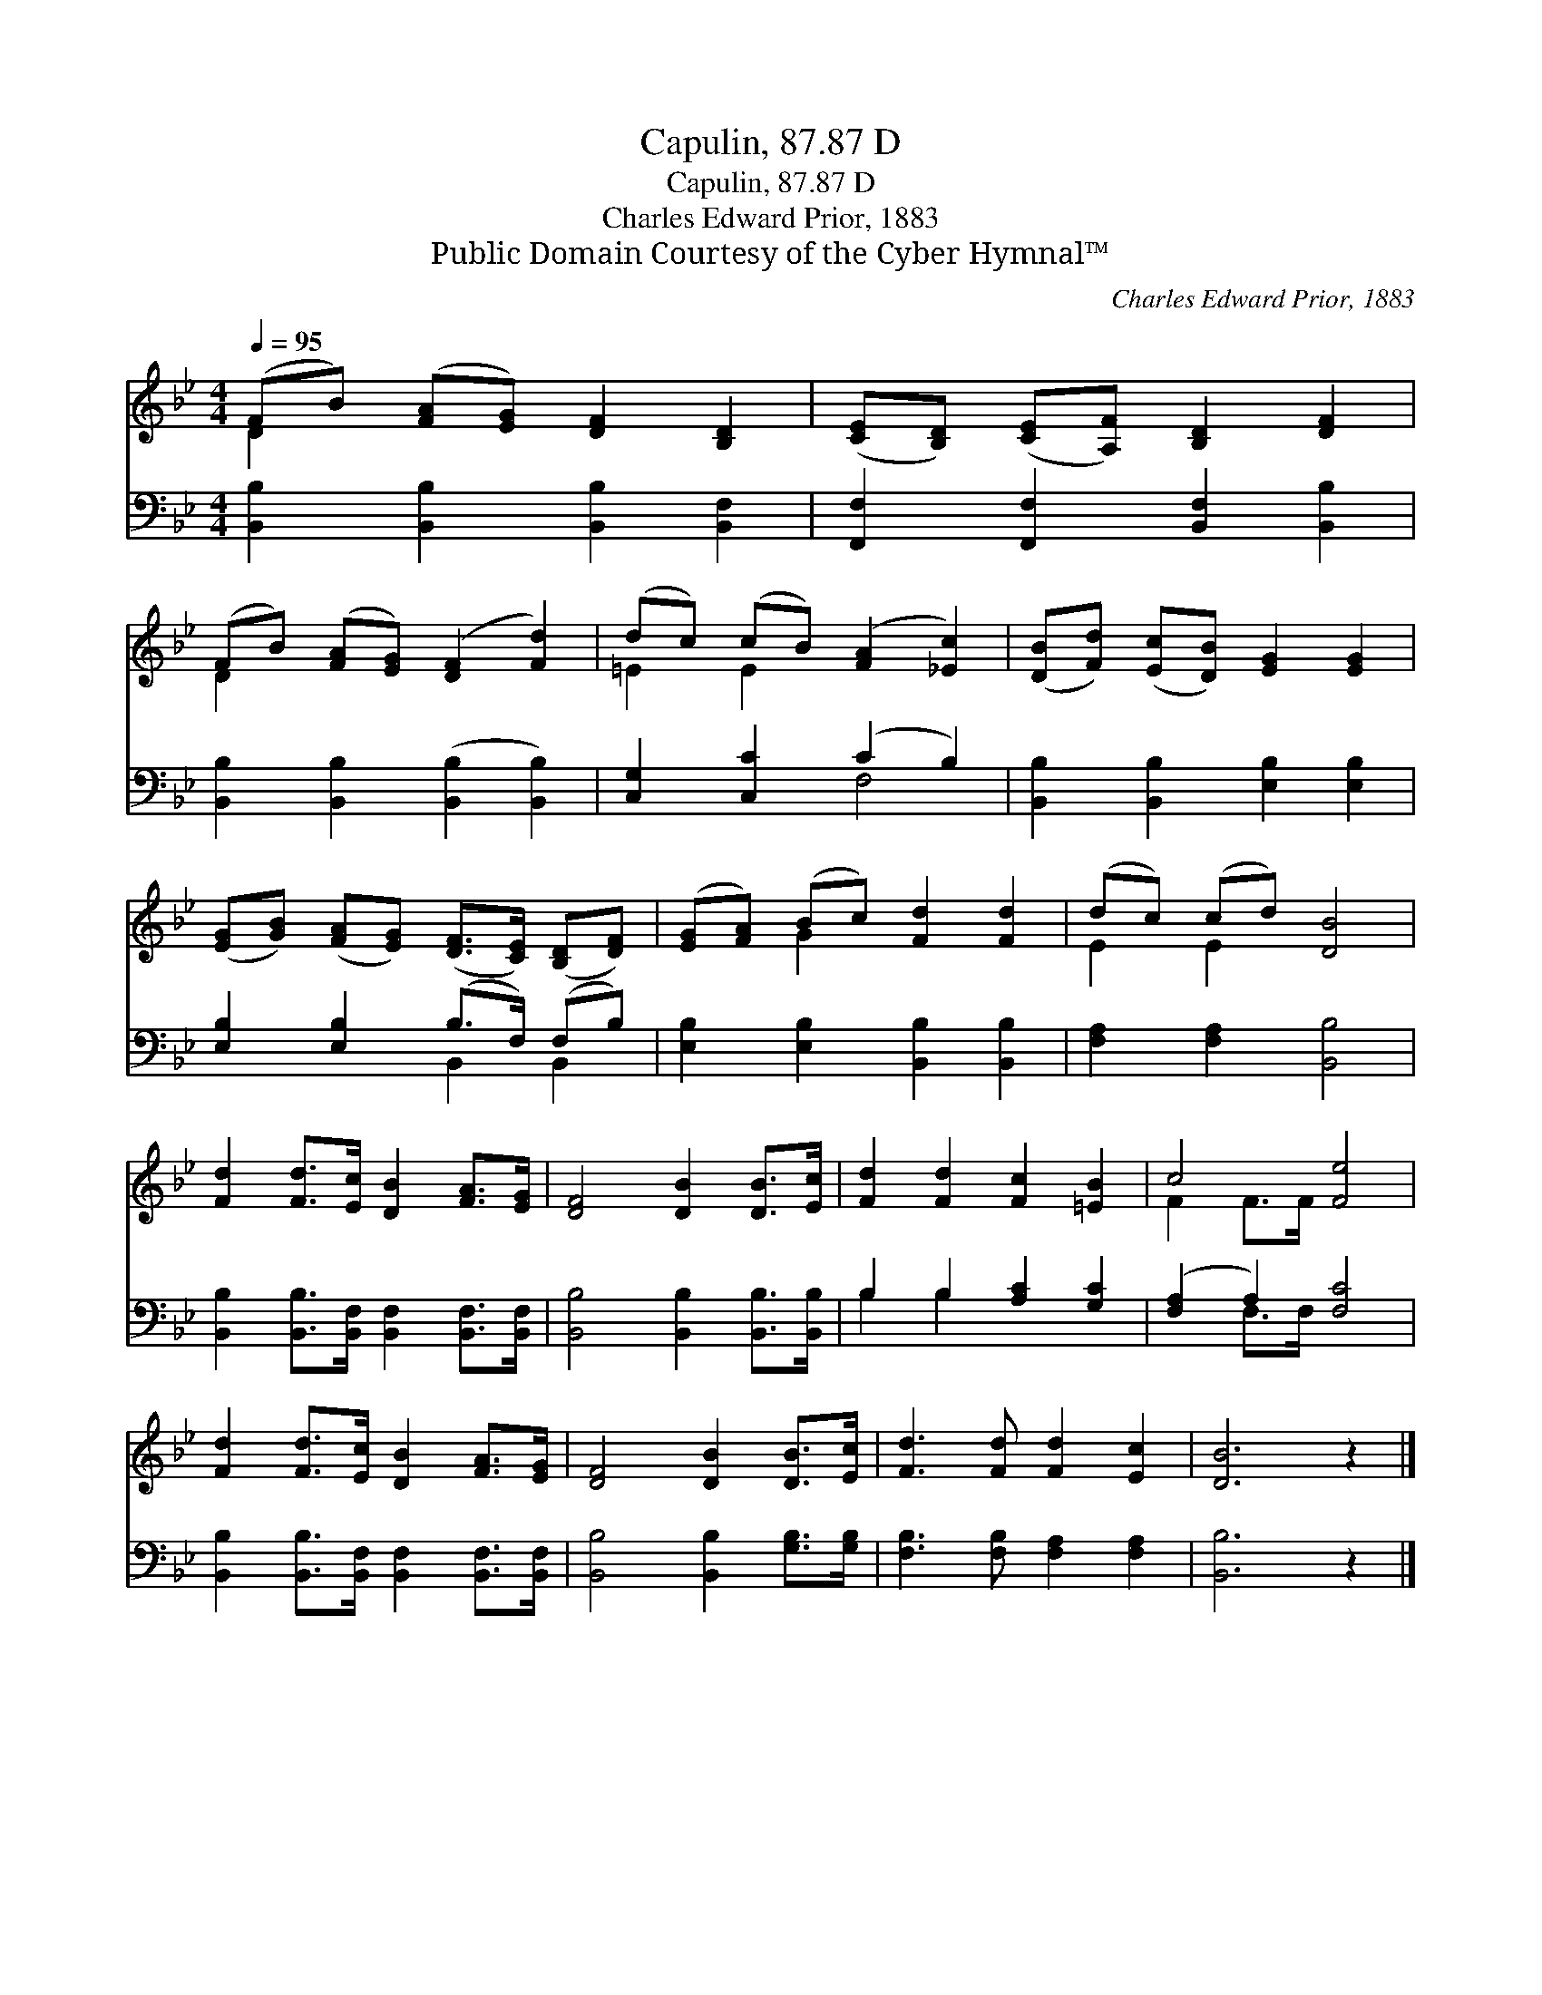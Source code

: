X:1
T:Capulin, 87.87 D
T:Capulin, 87.87 D
T:Charles Edward Prior, 1883
T:Public Domain Courtesy of the Cyber Hymnal™
C:Charles Edward Prior, 1883
Z:Public Domain
Z:Courtesy of the Cyber Hymnal™
%%score ( 1 2 ) ( 3 4 )
L:1/8
Q:1/4=95
M:4/4
K:Bb
V:1 treble 
V:2 treble 
V:3 bass 
V:4 bass 
V:1
 (FB) ([FA][EG]) [DF]2 [B,D]2 | ([CE][B,D]) ([CE][A,F]) [B,D]2 [DF]2 | %2
 (FB) ([FA][EG]) ([DF]2 [Fd]2) | (dc) (cB) ([FA]2 [_Ec]2) | ([DB][Fd]) ([Ec][DB]) [EG]2 [EG]2 | %5
 ([EG][GB]) ([FA][EG]) ([DF]>[CE]) ([B,D][DF]) | ([EG][FA]) (Bc) [Fd]2 [Fd]2 | (dc) (cd) [DB]4 | %8
 [Fd]2 [Fd]>[Ec] [DB]2 [FA]>[EG] | [DF]4 [DB]2 [DB]>[Ec] | [Fd]2 [Fd]2 [Fc]2 [=EB]2 | c4 [Fe]4 | %12
 [Fd]2 [Fd]>[Ec] [DB]2 [FA]>[EG] | [DF]4 [DB]2 [DB]>[Ec] | [Fd]3 [Fd] [Fd]2 [Ec]2 | [DB]6 z2 |] %16
V:2
 D2 x6 | x8 | D2 x6 | =E2 E2 x4 | x8 | x8 | x2 G2 x4 | E2 E2 x4 | x8 | x8 | x8 | F2 F>F x4 | x8 | %13
 x8 | x8 | x8 |] %16
V:3
 [B,,B,]2 [B,,B,]2 [B,,B,]2 [B,,F,]2 | [F,,F,]2 [F,,F,]2 [B,,F,]2 [B,,B,]2 | %2
 [B,,B,]2 [B,,B,]2 ([B,,B,]2 [B,,B,]2) | [C,G,]2 [C,C]2 (C2 B,2) | %4
 [B,,B,]2 [B,,B,]2 [E,B,]2 [E,B,]2 | [E,B,]2 [E,B,]2 (B,>F,) (F,B,) | %6
 [E,B,]2 [E,B,]2 [B,,B,]2 [B,,B,]2 | [F,A,]2 [F,A,]2 [B,,B,]4 | %8
 [B,,B,]2 [B,,B,]>[B,,F,] [B,,F,]2 [B,,F,]>[B,,F,] | [B,,B,]4 [B,,B,]2 [B,,B,]>[B,,B,] | %10
 B,2 B,2 [A,C]2 [G,C]2 | ([F,A,]2 A,2) [F,C]4 | [B,,B,]2 [B,,B,]>[B,,F,] [B,,F,]2 [B,,F,]>[B,,F,] | %13
 [B,,B,]4 [B,,B,]2 [G,B,]>[G,B,] | [F,B,]3 [F,B,] [F,A,]2 [F,A,]2 | [B,,B,]6 z2 |] %16
V:4
 x8 | x8 | x8 | x4 F,4 | x8 | x4 B,,2 B,,2 | x8 | x8 | x8 | x8 | B,2 B,2 x4 | x2 F,>F, x4 | x8 | %13
 x8 | x8 | x8 |] %16


